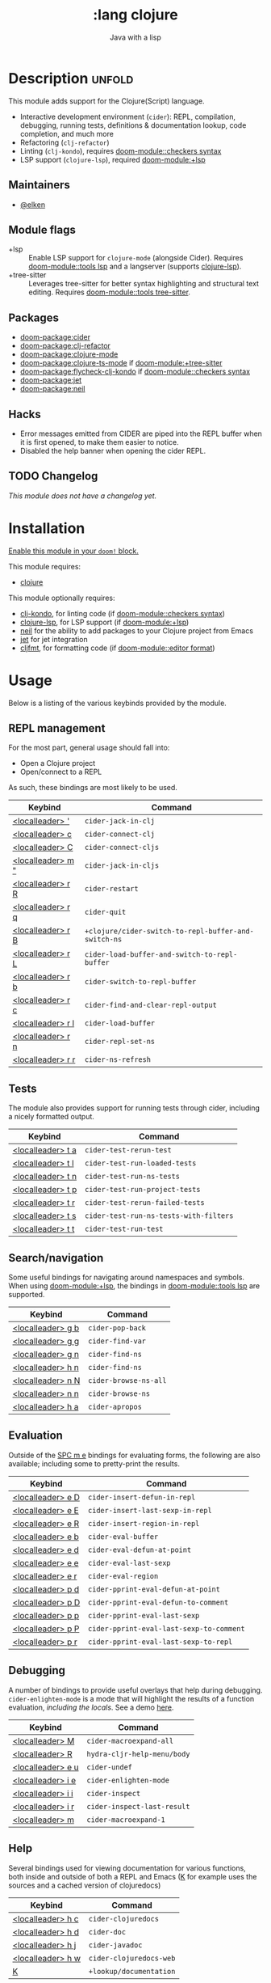 #+title:    :lang clojure
#+subtitle: Java with a lisp
#+created:  May 30, 2017
#+since:    2.0.3

* Description :unfold:
This module adds support for the Clojure(Script) language.

- Interactive development environment (~cider~): REPL, compilation, debugging,
  running tests, definitions & documentation lookup, code completion, and much
  more
- Refactoring (~clj-refactor~)
- Linting (~clj-kondo~), requires [[doom-module::checkers syntax]]
- LSP support (~clojure-lsp~), required [[doom-module:+lsp]]

** Maintainers
- [[doom-user:][@elken]]

** Module flags
- +lsp ::
  Enable LSP support for ~clojure-mode~ (alongside Cider). Requires [[doom-module::tools lsp]]
  and a langserver (supports [[https://clojure-lsp.io/][clojure-lsp]]).
- +tree-sitter ::
  Leverages tree-sitter for better syntax highlighting and structural text
  editing. Requires [[doom-module::tools tree-sitter]].

** Packages
- [[doom-package:cider]]
- [[doom-package:clj-refactor]]
- [[doom-package:clojure-mode]]
- [[doom-package:clojure-ts-mode]] if [[doom-module:+tree-sitter]]
- [[doom-package:flycheck-clj-kondo]] if [[doom-module::checkers syntax]]
- [[doom-package:jet]]
- [[doom-package:neil]]

** Hacks
- Error messages emitted from CIDER are piped into the REPL buffer when it is
  first opened, to make them easier to notice.
- Disabled the help banner when opening the cider REPL.

** TODO Changelog
# This section will be machine generated. Don't edit it by hand.
/This module does not have a changelog yet./

* Installation
[[id:01cffea4-3329-45e2-a892-95a384ab2338][Enable this module in your ~doom!~ block.]]

This module requires:
- [[https://clojure.org/][clojure]]

This module optionally requires:
- [[https://github.com/borkdude/clj-kondo][clj-kondo]], for linting code (if [[doom-module::checkers syntax]])
- [[https://clojure-lsp.github.io/clojure-lsp/][clojure-lsp]], for LSP support (if [[doom-module:+lsp]])
- [[https://github.com/babashka/neil][neil]] for the ability to add packages to your Clojure project from Emacs
- [[https://github.com/borkdude/jet][jet]] for jet integration
- [[https://github.com/weavejester/cljfmt][cljfmt]], for formatting code (if [[doom-module::editor format]])

* Usage

Below is a listing of the various keybinds provided by the module. 

** REPL management
For the most part, general usage should fall into:

- Open a Clojure project
- Open/connect to a REPL

As such, these bindings are most likely to be used.

| Keybind                     | Command                                            |
|-----------------------------+----------------------------------------------------|
| [[kbd:][<localleader> ']]   | ~cider-jack-in-clj~                                  |
| [[kbd:][<localleader> c]]   | ~cider-connect-clj~                                  |
| [[kbd:][<localleader> C]]   | ~cider-connect-cljs~                                 |
| [[kbd:][<localleader> m "]] | ~cider-jack-in-cljs~                                 |
| [[kbd:][<localleader> r R]] | ~cider-restart~                                      |
| [[kbd:][<localleader> r q]] | ~cider-quit~                                         |
| [[kbd:][<localleader> r B]] | ~+clojure/cider-switch-to-repl-buffer-and-switch-ns~ |
| [[kbd:][<localleader> r L]] | ~cider-load-buffer-and-switch-to-repl-buffer~        |
| [[kbd:][<localleader> r b]] | ~cider-switch-to-repl-buffer~                        |
| [[kbd:][<localleader> r c]] | ~cider-find-and-clear-repl-output~                   |
| [[kbd:][<localleader> r l]] | ~cider-load-buffer~                                  |
| [[kbd:][<localleader> r n]] | ~cider-repl-set-ns~                                  |
| [[kbd:][<localleader> r r]] | ~cider-ns-refresh~                                   |

** Tests
The module also provides support for running tests through cider, including a nicely formatted output.

| Keybind                     | Command                              |
|-----------------------------+--------------------------------------|
| [[kbd:][<localleader> t a]] | ~cider-test-rerun-test~                |
| [[kbd:][<localleader> t l]] | ~cider-test-run-loaded-tests~          |
| [[kbd:][<localleader> t n]] | ~cider-test-run-ns-tests~              |
| [[kbd:][<localleader> t p]] | ~cider-test-run-project-tests~         |
| [[kbd:][<localleader> t r]] | ~cider-test-rerun-failed-tests~        |
| [[kbd:][<localleader> t s]] | ~cider-test-run-ns-tests-with-filters~ |
| [[kbd:][<localleader> t t]] | ~cider-test-run-test~                  |


** Search/navigation
Some useful bindings for navigating around namespaces and symbols. When using [[doom-module:+lsp]], the bindings in [[doom-module::tools lsp]] are supported.

| Keybind                     | Command             |
|-----------------------------+---------------------|
| [[kbd:][<localleader> g b]] | ~cider-pop-back~      |
| [[kbd:][<localleader> g g]] | ~cider-find-var~      |
| [[kbd:][<localleader> g n]] | ~cider-find-ns~       |
| [[kbd:][<localleader> h n]] | ~cider-find-ns~       |
| [[kbd:][<localleader> n N]] | ~cider-browse-ns-all~ |
| [[kbd:][<localleader> n n]] | ~cider-browse-ns~     |
| [[kbd:][<localleader> h a]] | ~cider-apropos~       |

** Evaluation
Outside of the [[kbd:][SPC m e]] bindings for evaluating forms, the following are also available; including some to pretty-print the results.

| Keybind                     | Command                                |
|-----------------------------+----------------------------------------|
| [[kbd:][<localleader> e D]] | ~cider-insert-defun-in-repl~             |
| [[kbd:][<localleader> e E]] | ~cider-insert-last-sexp-in-repl~         |
| [[kbd:][<localleader> e R]] | ~cider-insert-region-in-repl~            |
| [[kbd:][<localleader> e b]] | ~cider-eval-buffer~                      |
| [[kbd:][<localleader> e d]] | ~cider-eval-defun-at-point~              |
| [[kbd:][<localleader> e e]] | ~cider-eval-last-sexp~                   |
| [[kbd:][<localleader> e r]] | ~cider-eval-region~                      |
| [[kbd:][<localleader> p d]] | ~cider-pprint-eval-defun-at-point~       |
| [[kbd:][<localleader> p D]] | ~cider-pprint-eval-defun-to-comment~     |
| [[kbd:][<localleader> p p]] | ~cider-pprint-eval-last-sexp~            |
| [[kbd:][<localleader> p P]] | ~cider-pprint-eval-last-sexp-to-comment~ |
| [[kbd:][<localleader> p r]] | ~cider-pprint-eval-last-sexp-to-repl~    |

** Debugging
A number of bindings to provide useful overlays that help during debugging. ~cider-enlighten-mode~ is a mode that will highlight the results of a function evaluation, /including the locals/. See a demo [[https://www.youtube.com/watch?v=tCu2AewBTR4][here]].

| Keybind                     | Command                   |
|-----------------------------+---------------------------|
| [[kbd:][<localleader> M]]   | ~cider-macroexpand-all~     |
| [[kbd:][<localleader> R]]   | ~hydra-cljr-help-menu/body~ |
| [[kbd:][<localleader> e u]] | ~cider-undef~               |
| [[kbd:][<localleader> i e]] | ~cider-enlighten-mode~      |
| [[kbd:][<localleader> i i]] | ~cider-inspect~             |
| [[kbd:][<localleader> i r]] | ~cider-inspect-last-result~ |
| [[kbd:][<localleader> m]]   | ~cider-macroexpand-1~       |

** Help
Several bindings used for viewing documentation for various functions, both inside and outside of both a REPL and Emacs ([[kbd:][K]] for example uses the sources and a cached version of clojuredocs)

| Keybind                     | Command               |
|-----------------------------+-----------------------|
| [[kbd:][<localleader> h c]] | ~cider-clojuredocs~     |
| [[kbd:][<localleader> h d]] | ~cider-doc~             |
| [[kbd:][<localleader> h j]] | ~cider-javadoc~         |
| [[kbd:][<localleader> h w]] | ~cider-clojuredocs-web~ |
| [[kbd:][K]]                 | ~+lookup/documentation~ |


* Configuration
** =enrich-classpath=
In recent versions, an option has been introduced that attempts to improve the experience of CIDER by accessing java source & javadocs, though this option is still currently considered beta.

In order to opt into this, add the following to your =config.el=

#+begin_src emacs-lisp
(setq cider-enrich-classpath t)
#+end_src

See [[https://docs.cider.mx/cider/config/basic_config.html#use-enrich-classpath][the docs]] for more

* Troubleshooting
/There are no known problems with this module./ [[doom-report:][Report one?]]

* Frequently asked questions
/This module has no FAQs yet./ [[doom-suggest-faq:][Ask one?]]

* TODO Appendix
#+begin_quote
 󱌣 This module has no appendix yet. [[doom-contrib-module:][Write one?]]
#+end_quote
